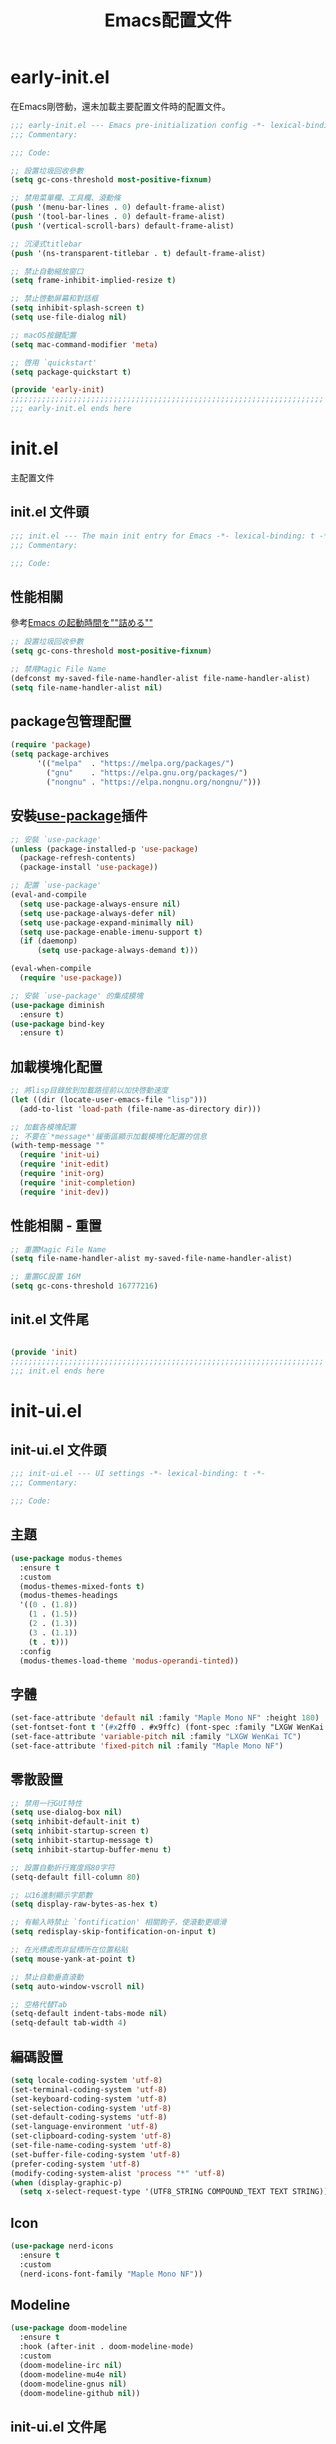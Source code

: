 #+TITLE: Emacs配置文件

#+STARTUP: overview

* early-init.el
:PROPERTIES:
:HEADER-ARGS: :tangle early-init.el
:END:

在Emacs剛啓動，還未加載主要配置文件時的配置文件。

#+BEGIN_SRC emacs-lisp
;;; early-init.el --- Emacs pre-initialization config -*- lexical-binding: t -*-
;;; Commentary:

;;; Code:

;; 設置垃圾回收參數
(setq gc-cons-threshold most-positive-fixnum)

;; 禁用菜單欄、工具欄、滾動條
(push '(menu-bar-lines . 0) default-frame-alist)
(push '(tool-bar-lines . 0) default-frame-alist)
(push '(vertical-scroll-bars) default-frame-alist)

;; 沉浸式titlebar
(push '(ns-transparent-titlebar . t) default-frame-alist)

;; 禁止自動縮放窗口
(setq frame-inhibit-implied-resize t)

;; 禁止啓動屏幕和對話框
(setq inhibit-splash-screen t)
(setq use-file-dialog nil)

;; macOS按鍵配置
(setq mac-command-modifier 'meta)

;; 啓用 `quickstart'
(setq package-quickstart t)

(provide 'early-init)
;;;;;;;;;;;;;;;;;;;;;;;;;;;;;;;;;;;;;;;;;;;;;;;;;;;;;;;;;;;;;;;;;;;;;;
;;; early-init.el ends here
#+END_SRC

* init.el
:PROPERTIES:
:HEADER-ARGS: :tangle init.el
:END:

主配置文件

** init.el 文件頭
#+BEGIN_SRC emacs-lisp
;;; init.el --- The main init entry for Emacs -*- lexical-binding: t -*-
;;; Commentary:

;;; Code:

#+END_SRC

** 性能相關
參考[[https://zenn.dev/zk_phi/books/cba129aacd4c1418ade4/viewer/dcebc13578d42055f8a4][Emacs の起動時間を""詰める""]]

#+BEGIN_SRC emacs-lisp
;; 設置垃圾回收參數
(setq gc-cons-threshold most-positive-fixnum)

;; 禁用Magic File Name
(defconst my-saved-file-name-handler-alist file-name-handler-alist)
(setq file-name-handler-alist nil)
#+END_SRC

** package包管理配置
#+BEGIN_SRC emacs-lisp
(require 'package)
(setq package-archives
      '(("melpa"  . "https://melpa.org/packages/")
        ("gnu"    . "https://elpa.gnu.org/packages/")
        ("nongnu" . "https://elpa.nongnu.org/nongnu/")))
#+END_SRC

** 安裝[[https://github.com/jwiegley/use-package][use-package]]插件

#+begin_src emacs-lisp
;; 安裝 `use-package'
(unless (package-installed-p 'use-package)
  (package-refresh-contents)
  (package-install 'use-package))

;; 配置 `use-package'
(eval-and-compile
  (setq use-package-always-ensure nil)
  (setq use-package-always-defer nil)
  (setq use-package-expand-minimally nil)
  (setq use-package-enable-imenu-support t)
  (if (daemonp)
      (setq use-package-always-demand t)))

(eval-when-compile
  (require 'use-package))

;; 安裝 `use-package' 的集成模塊
(use-package diminish
  :ensure t)
(use-package bind-key
  :ensure t)
#+end_src

** 加載模塊化配置

#+BEGIN_SRC emacs-lisp
;; 將lisp目錄放到加載路徑前以加快啓動速度
(let ((dir (locate-user-emacs-file "lisp")))
  (add-to-list 'load-path (file-name-as-directory dir)))

;; 加載各模塊配置
;; 不要在`*message*'緩衝區顯示加載模塊化配置的信息
(with-temp-message ""
  (require 'init-ui)
  (require 'init-edit)
  (require 'init-org)
  (require 'init-completion)
  (require 'init-dev))
#+END_SRC

** 性能相關 - 重置

#+BEGIN_SRC emacs-lisp
;; 重置Magic File Name
(setq file-name-handler-alist my-saved-file-name-handler-alist)

;; 重置GC設置 16M
(setq gc-cons-threshold 16777216)
#+END_SRC


** init.el 文件尾
#+BEGIN_SRC emacs-lisp

(provide 'init)
;;;;;;;;;;;;;;;;;;;;;;;;;;;;;;;;;;;;;;;;;;;;;;;;;;;;;;;;;;;;;;;;;;;;;;
;;; init.el ends here
#+END_SRC

* init-ui.el
:PROPERTIES:
:HEADER-ARGS: :tangle lisp/init-ui.el :mkdirp yes
:END:

** init-ui.el 文件頭
#+BEGIN_SRC emacs-lisp
;;; init-ui.el --- UI settings -*- lexical-binding: t -*-
;;; Commentary:

;;; Code:

#+END_SRC

** 主題
#+BEGIN_SRC emacs-lisp
(use-package modus-themes
  :ensure t
  :custom
  (modus-themes-mixed-fonts t)
  (modus-themes-headings
  '((0 . (1.8))
    (1 . (1.5))
    (2 . (1.3))
    (3 . (1.1))
    (t . t)))
  :config
  (modus-themes-load-theme 'modus-operandi-tinted))
#+END_SRC

** 字體
#+BEGIN_SRC emacs-lisp
(set-face-attribute 'default nil :family "Maple Mono NF" :height 180)
(set-fontset-font t '(#x2ff0 . #x9ffc) (font-spec :family "LXGW WenKai TC"))
(set-face-attribute 'variable-pitch nil :family "LXGW WenKai TC")
(set-face-attribute 'fixed-pitch nil :family "Maple Mono NF")
#+END_SRC

** 零散設置
#+BEGIN_SRC emacs-lisp
;; 禁用一行GUI特性
(setq use-dialog-box nil)
(setq inhibit-default-init t)
(setq inhibit-startup-screen t)
(setq inhibit-startup-message t)
(setq inhibit-startup-buffer-menu t)

;; 設置自動折行寬度爲80字符
(setq-default fill-column 80)

;; 以16進制顯示字節數
(setq display-raw-bytes-as-hex t)

;; 有輸入時禁止 `fontification' 相關鉤子，使滾動更順滑
(setq redisplay-skip-fontification-on-input t)

;; 在光標處而非鼠標所在位置粘貼
(setq mouse-yank-at-point t)

;; 禁止自動垂直滾動
(setq auto-window-vscroll nil)

;; 空格代替Tab
(setq-default indent-tabs-mode nil)
(setq-default tab-width 4)
#+END_SRC

** 編碼設置
#+BEGIN_SRC emacs-lisp
(setq locale-coding-system 'utf-8)
(set-terminal-coding-system 'utf-8)
(set-keyboard-coding-system 'utf-8)
(set-selection-coding-system 'utf-8)
(set-default-coding-systems 'utf-8)
(set-language-environment 'utf-8)
(set-clipboard-coding-system 'utf-8)
(set-file-name-coding-system 'utf-8)
(set-buffer-file-coding-system 'utf-8)
(prefer-coding-system 'utf-8)
(modify-coding-system-alist 'process "*" 'utf-8)
(when (display-graphic-p)
  (setq x-select-request-type '(UTF8_STRING COMPOUND_TEXT TEXT STRING)))
#+END_SRC

** Icon
#+BEGIN_SRC emacs-lisp
(use-package nerd-icons
  :ensure t
  :custom
  (nerd-icons-font-family "Maple Mono NF"))
#+END_SRC
** Modeline
#+BEGIN_SRC emacs-lisp
(use-package doom-modeline
  :ensure t
  :hook (after-init . doom-modeline-mode)
  :custom
  (doom-modeline-irc nil)
  (doom-modeline-mu4e nil)
  (doom-modeline-gnus nil)
  (doom-modeline-github nil))
#+END_SRC

** init-ui.el 文件尾
#+BEGIN_SRC emacs-lisp

(provide 'init-ui)
;;;;;;;;;;;;;;;;;;;;;;;;;;;;;;;;;;;;;;;;;;;;;;;;;;;;;;;;;;;;;;;;;;;;;;
;;; init-ui.el ends here
#+END_SRC

* init-edit.el
:PROPERTIES:
:HEADER-ARGS: :tangle lisp/init-edit.el :mkdirp yes
:END:

** init-edit.el 文件頭

#+BEGIN_SRC emacs-lisp
;;; init-edit.el --- Editing settings -*- lexical-binding: t -*-
;;; Commentary:

;;; Code:

#+END_SRC

** Emacs備份設置

不使用Emacs的自動備份設置。

#+BEGIN_SRC emacs-lisp
(setq make-backup-files nil)
(setq auto-save-default nil)
#+END_SRC

** 自動重載
其它應用修改文件後，Emacs自動重載文件

#+BEGIN_SRC emacs-lisp
(use-package autorevert
  :ensure nil
  :hook (after-init . global-auto-revert-mode))
#+END_SRC

** 模態編輯

#+BEGIN_SRC emacs-lisp
;; 首先定義鍵位
(defun meow-setup ()
  (setq meow-cheatsheet-layout meow-cheatsheet-layout-qwerty)
  (meow-motion-define-key
   '("j" . meow-next)
   '("k" . meow-prev)
   '("<escape>" . ignore))
  (meow-leader-define-key
   ;; Use SPC (0-9) for digit arguments.
   '("1" . meow-digit-argument)
   '("2" . meow-digit-argument)
   '("3" . meow-digit-argument)
   '("4" . meow-digit-argument)
   '("5" . meow-digit-argument)
   '("6" . meow-digit-argument)
   '("7" . meow-digit-argument)
   '("8" . meow-digit-argument)
   '("9" . meow-digit-argument)
   '("0" . meow-digit-argument)
   '("/" . meow-keypad-describe-key)
   '("?" . meow-cheatsheet))
  (meow-normal-define-key
   '("0" . meow-expand-0)
   '("9" . meow-expand-9)
   '("8" . meow-expand-8)
   '("7" . meow-expand-7)
   '("6" . meow-expand-6)
   '("5" . meow-expand-5)
   '("4" . meow-expand-4)
   '("3" . meow-expand-3)
   '("2" . meow-expand-2)
   '("1" . meow-expand-1)
   '("-" . negative-argument)
   '(";" . meow-reverse)
   '("," . meow-inner-of-thing)
   '("." . meow-bounds-of-thing)
   '("[" . meow-beginning-of-thing)
   '("]" . meow-end-of-thing)
   '("a" . meow-append)
   '("A" . meow-open-below)
   '("b" . meow-back-word)
   '("B" . meow-back-symbol)
   '("c" . meow-change)
   '("d" . meow-delete)
   '("D" . meow-backward-delete)
   '("e" . meow-next-word)
   '("E" . meow-next-symbol)
   '("f" . meow-find)
   '("g" . meow-cancel-selection)
   '("G" . meow-grab)
   '("h" . meow-left)
   '("H" . meow-left-expand)
   '("i" . meow-insert)
   '("I" . meow-open-above)
   '("j" . meow-next)
   '("J" . meow-next-expand)
   '("k" . meow-prev)
   '("K" . meow-prev-expand)
   '("l" . meow-right)
   '("L" . meow-right-expand)
   '("m" . meow-join)
   '("n" . meow-search)
   '("o" . meow-block)
   '("O" . meow-to-block)
   '("p" . meow-yank)
   '("q" . meow-quit)
   '("Q" . meow-goto-line)
   '("r" . meow-replace)
   '("R" . meow-swap-grab)
   '("s" . meow-kill)
   '("t" . meow-till)
   '("u" . meow-undo)
   '("U" . meow-undo-in-selection)
   '("v" . meow-visit)
   '("w" . meow-mark-word)
   '("W" . meow-mark-symbol)
   '("x" . meow-line)
   '("X" . meow-goto-line)
   '("y" . meow-save)
   '("Y" . meow-sync-grab)
   '("z" . meow-pop-selection)
   '("'" . repeat)
   '("<escape>" . ignore)))

(use-package meow
  :ensure t
  :config
  (meow-setup)
  (meow-global-mode 1))
#+END_SRC

** init-edit.el 文件尾

#+BEGIN_SRC emacs-lisp

(provide 'init-edit)
;;;;;;;;;;;;;;;;;;;;;;;;;;;;;;;;;;;;;;;;;;;;;;;;;;;;;;;;;;;;;;;;;;;;;;
;;; init-edit.el ends here
#+END_SRC

* init-org.el
:PROPERTIES:
:HEADER-ARGS: :tangle lisp/init-org.el :mkdirp yes
:END:

** init-org.el 文件頭

#+BEGIN_SRC emacs-lisp
;;; init-org.el --- Org mode settings -*- lexical-binding: t -*-
;;; Commentary:

;;; Code:

#+END_SRC

** Org mode基本配置

#+BEGIN_SRC emacs-lisp
;; 中文字體等寬字體設置
(defun my/org-mono-font ()
  (face-remap-add-relative 'fixed-pitch '(:family "LXGW WenKai Mono TC"))
  (variable-pitch-mode))

(use-package org
  :ensure nil
  :mode ("\\.org\\'" . org-mode)
  :hook ((org-mode . my/org-mono-font))
  :commands (org-find-exact-headline-in-buffer org-set-tags)
  :config
  (prettify-symbols-mode 1)
  :custom
  (org-ellipsis "…")
  (org-fontify-whole-heading-line t)
  (org-fontify-todo-headline t)
  (org-fontify-done-headline t)
  (org-hide-emphasis-markers t)
  (org-pretty-entities t)
  (org-enforce-todo-dependencies t)
  (org-enforce-todo-checkbox-dependencies t)
  (org-closed-keep-when-no-todo t)
  (org-log-done 'time)
  (org-log-repeat 'time)
  (org-log-redeadline 'note)
  (org-log-reschedule 'note)
  (org-log-into-drawer t)
  (org-todo-keywords '((sequence "TODO(t)" "DOING(i!)" "PENDING(p!)" "|" "DONE(d!)" "CANCELLED(c@/!)"))))
#+END_SRC

| 表格測試 | Test |
|----------+------|
| OK       | Yes  |

** 外觀美化

#+BEGIN_SRC emacs-lisp
(use-package org-modern
  :ensure t
  :hook ((org-mode . org-modern-mode)
         (org-agenda-finalize . org-modern-agenda))
  :config
  (setq-default line-spacing 0.1)
  (set-face-attribute 'org-modern-symbol nil :family "Maple Mono NF"))
#+END_SRC

** 自動展開

#+BEGIN_SRC emacs-lisp
(use-package org-appear
  :ensure t
  :hook
  (org-mode . org-appear-mode)
  :custom
  (org-appear-autolinks t)
  (org-appear-autosubmarkers t)
  (org-appear-autoentities t)
  (org-appear-autokeywords t)
  (org-appear-inside-latex t))
#+END_SRC

** 模板

#+BEGIN_SRC emacs-lisp
(use-package org-capture
  :ensure nil
  :commands org-capture)
#+END_SRC

** 雙鏈筆記

#+BEGIN_SRC emacs-lisp
(use-package denote
  :ensure t
  :defer t
  :hook (dired-mode . denote-dired-mode-in-directories)
  :init
  (with-eval-after-load 'org-capture
    (setq denote-org-capture-specifiers nil)
    (add-to-list 'org-capture-templates
                 '("d" "Diary (with Denote)" plain
                    (file denote-last-path)
                    (function
                    (lambda ()
                        (let* ((denote-use-keywords '("diary"))
                               (denote-use-title (format-time-string "%Y-%m-%d"))
                               (denote-use-directory (expand-file-name "journal" (denote-directory))))
                        (denote-org-capture))))
                    :no-save t
                    :immediate-finish nil
                    :kill-buffer t
                    :jump-to-captured t)))
  :config
  (setq denote-directory (file-truename "~/Documents/Notes")))
#+END_SRC

** init-org.el 文件尾

#+BEGIN_SRC emacs-lisp

(provide 'init-org)
;;;;;;;;;;;;;;;;;;;;;;;;;;;;;;;;;;;;;;;;;;;;;;;;;;;;;;;;;;;;;;;;;;;;;;
;;; init-org.el ends here
#+END_SRC

* init-completion.el
:PROPERTIES:
:HEADER-ARGS: :tangle lisp/init-completion.el :mkdirp yes
:END:

補全設置

** init-completion.el 文件頭
#+BEGIN_SRC emacs-lisp
;;; init-completion.el --- Completion settings -*- lexical-binding: t -*-
;;; Commentary:

;;; Code:

#+END_SRC

** vertico
#+BEGIN_SRC emacs-lisp
(use-package vertico
  :ensure t
  :custom
  (vertico-count 15)
  (vertico-cycle t)
  :init (vertico-mode))
#+END_SRC

** 無序補全
#+BEGIN_SRC emacs-lisp
(use-package orderless
  :ensure t
  :custom
  (completion-styles '(orderless basic))
  (completion-category-defaults nil)
  (completion-category-overrides '((file (styles basic partial-completion)))))
#+END_SRC

** corfu
#+BEGIN_SRC emacs-lisp
(use-package corfu
  :ensure t
  :hook (after-init . global-corfu-mode)
  :config
  (setq tab-always-indent 'complete)
  (setq text-mode-ispell-word-completion nil)
  :bind
  (:map corfu-map
        ("TAB" . corfu-next)
        ([tab] . corfu-next)
        ("S-TAB" . corfu-previous)
        ([backtab] . corfu-previous))
  :custom
  (corfu-auto t)
  (corfu-quit-no-match 'separator)
  (corfu-cycle t))
#+END_SRC

** cape
補全後端配置
#+BEGIN_SRC emacs-lisp
(use-package cape
  :ensure t
  :init
  (add-hook 'completion-at-point-functions #'cape-dabbrev)
  (add-hook 'completion-at-point-functions #'cape-file)
  (add-hook 'completion-at-point-functions #'cape-elisp-block))
#+END_SRC

** savehist

#+BEGIN_SRC emacs-lisp
(use-package savehist
  :ensure nil
  :hook (after-init . savehist-mode)
  :config
  ;; Allow commands in minibuffers, will affect `dired-do-dired-do-find-regexp-and-replace' command:
  (setq enable-recursive-minibuffers t)
  (setq history-length 1000)
  (setq savehist-additional-variables '(mark-ring
                                        global-mark-ring
                                        search-ring
                                        regexp-search-ring
                                        extended-command-history))
  (setq savehist-autosave-interval 300))
#+END_SRC

** init-completion.el 文件尾
#+BEGIN_SRC emacs-lisp

(provide 'init-completion)
;;;;;;;;;;;;;;;;;;;;;;;;;;;;;;;;;;;;;;;;;;;;;;;;;;;;;;;;;;;;;;;;;;;;;;
;;; init-completion.el ends here
#+END_SRC

* init-dev.el
:PROPERTIES:
:HEADER-ARGS: :tangle lisp/init-dev.el :mkdirp yes
:END:

** init-dev.el 文件頭
#+BEGIN_SRC emacs-lisp
;;; init-dev.el --- Development settings -*- lexical-binding: t -*-
;;; Commentary:

;;; Code:

#+END_SRC

** magit
#+BEGIN_SRC emacs-lisp
(use-package magit
  :ensure t)
#+END_SRC

** 側邊欄顯示改動狀態
#+BEGIN_SRC emacs-lisp
(use-package diff-hl
  :ensure t
  :hook ((dired-mode         . diff-hl-dired-mode-unless-remote)
         (magit-pre-refresh  . diff-hl-magit-pre-refresh)
         (magit-post-refresh . diff-hl-magit-post-refresh))
  :init
  (global-diff-hl-mode t))
#+END_SRC

** init-dev.el 文件尾
#+BEGIN_SRC emacs-lisp

(provide 'init-dev)
;;;;;;;;;;;;;;;;;;;;;;;;;;;;;;;;;;;;;;;;;;;;;;;;;;;;;;;;;;;;;;;;;;;;;;
;;; init-dev.el ends here
#+END_SRC
